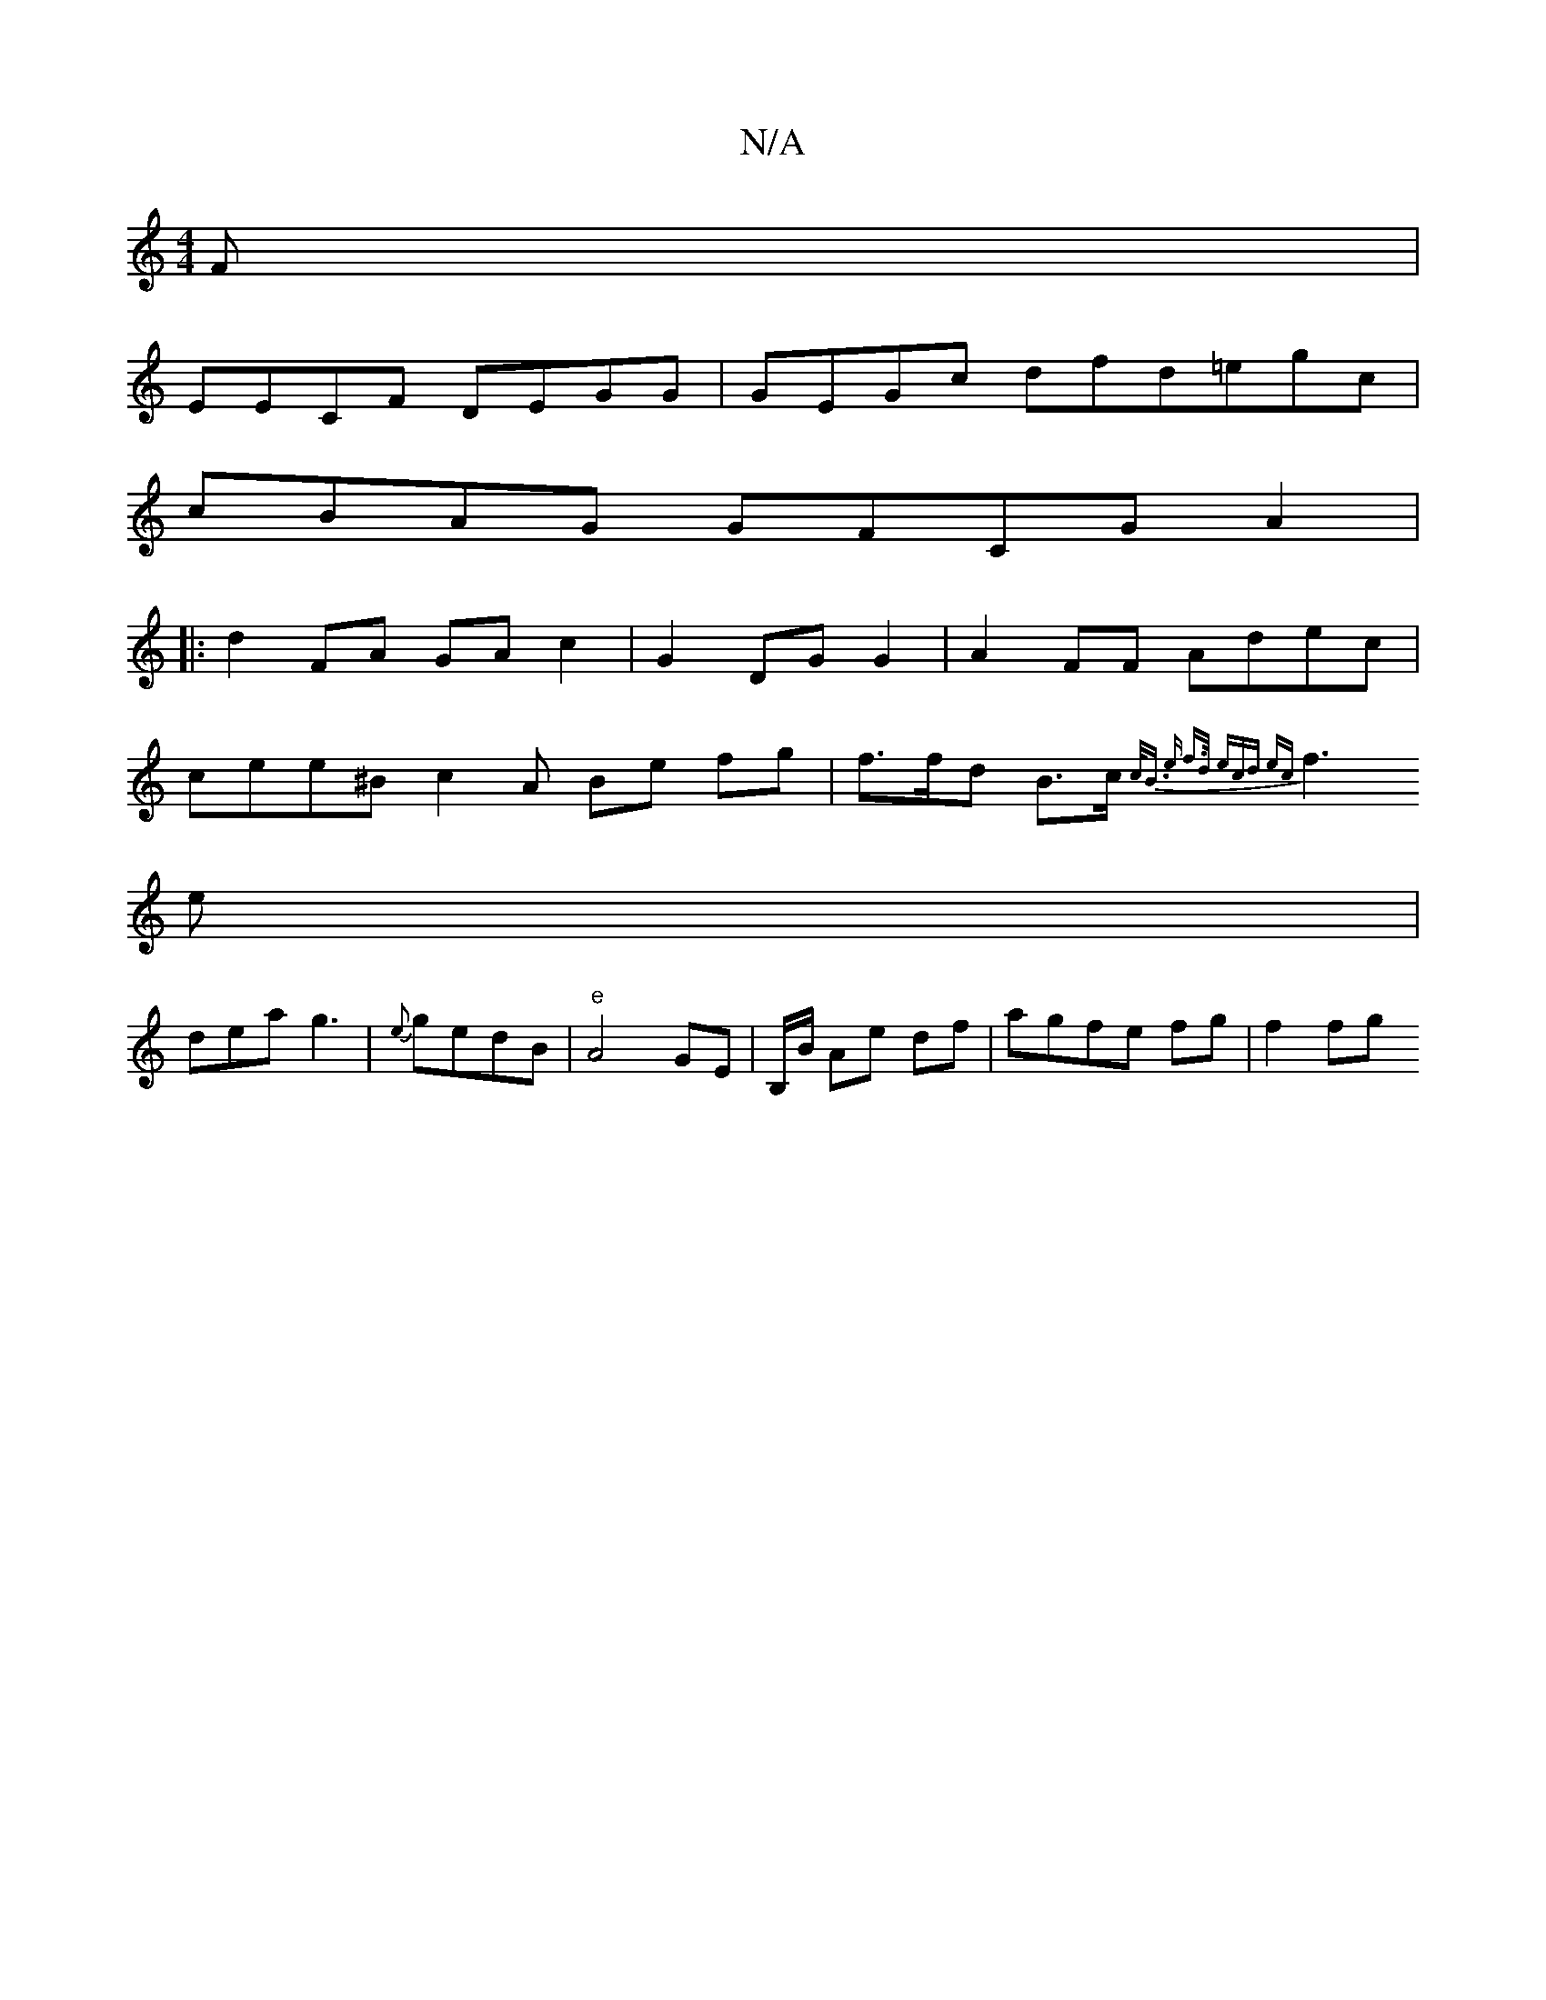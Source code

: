 X:1
T:N/A
M:4/4
R:N/A
K:Cmajor
F|
EECF DEGG | GEGc dfd=egc |
cBAG GFCG A2 |
|: d2FA GA c2 | G2 DG G2 | A2FF Adec|
cee^B c2 A Be fg | f>fd B>c {c<B) e | f>d (3ecd ec |
f3 e |
 dea g3 | {e}gedB |"e" A4 GE |/B,/B/ Ae df|agfe fg|f2 fg 